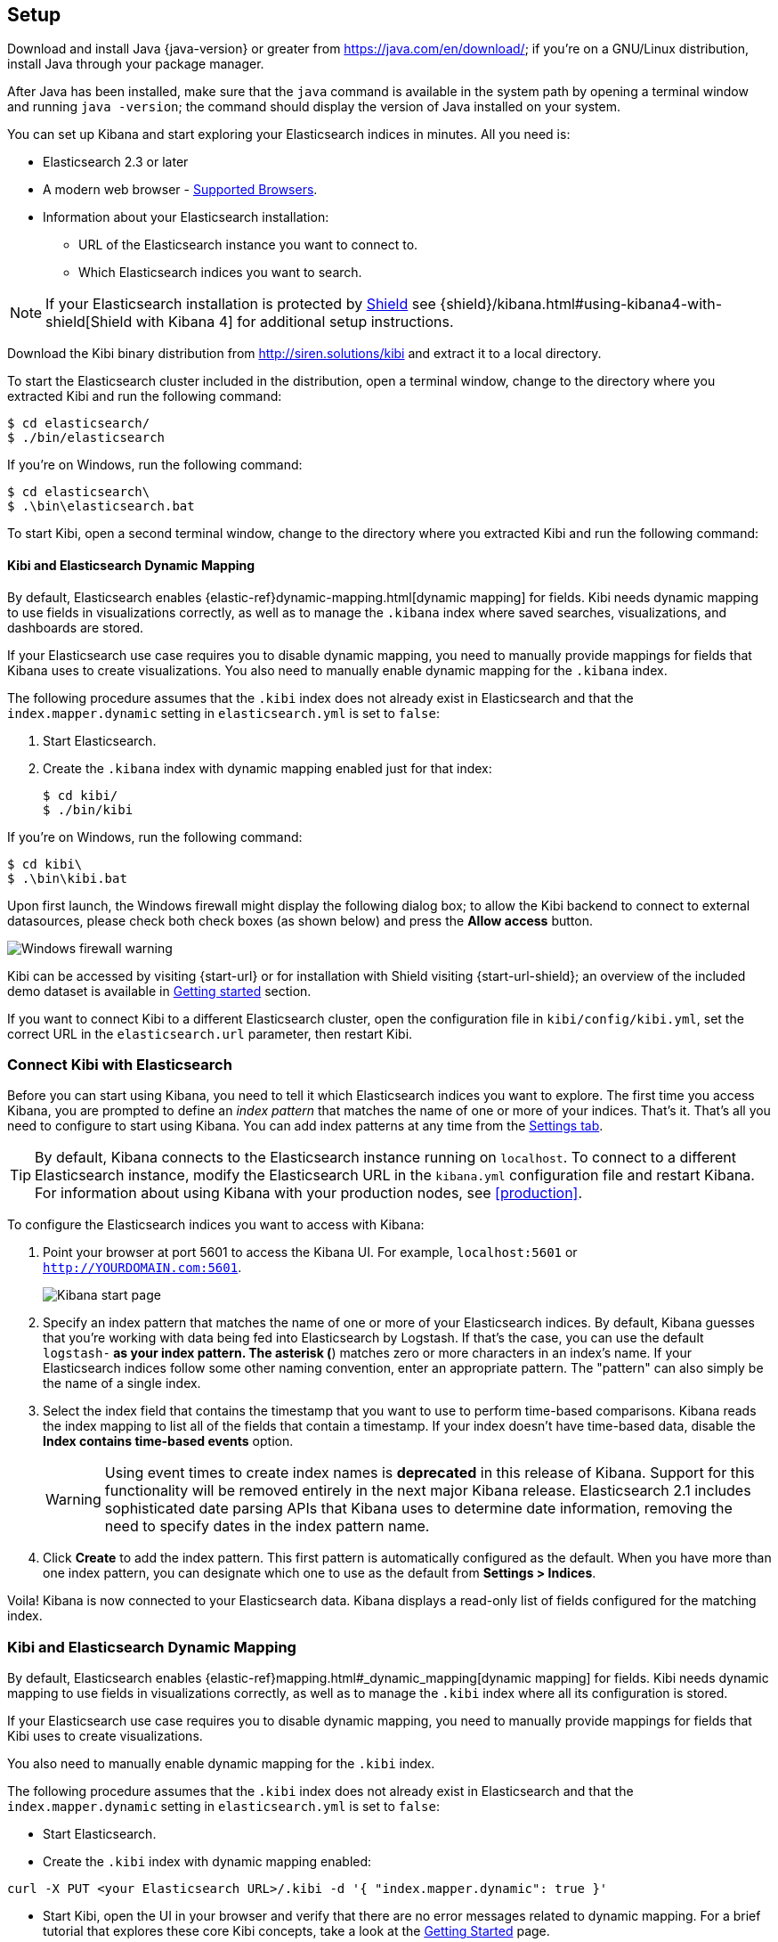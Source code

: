 [[setup]]
== Setup

Download and install Java {java-version} or greater from https://java.com/en/download/; if
you're on a GNU/Linux distribution, install Java through your package manager.

After Java has been installed, make sure that the `java` command is available
in the system path by opening a terminal window and running `java -version`;
the command should display the version of Java installed on your system.

You can set up Kibana and start exploring your Elasticsearch indices in minutes.
All you need is:

* Elasticsearch 2.3 or later
* A modern web browser - http://www.elastic.co/subscriptions/matrix#matrix_browsers[Supported Browsers].
* Information about your Elasticsearch installation:
** URL of the Elasticsearch instance you want to connect to.
** Which Elasticsearch indices you want to search.

NOTE: If your Elasticsearch installation is protected by http://www.elastic.co/overview/shield/[Shield] see
{shield}/kibana.html#using-kibana4-with-shield[Shield with Kibana 4] for additional setup instructions.

Download the Kibi binary distribution from http://siren.solutions/kibi and
extract it to a local directory.

To start the Elasticsearch cluster included in the distribution, open a
terminal window, change to the directory where you extracted Kibi and run
the following command:

[source,shell]
----
$ cd elasticsearch/
$ ./bin/elasticsearch
----

If you're on Windows, run the following command:

[source,shell]
----
$ cd elasticsearch\
$ .\bin\elasticsearch.bat
----

To start Kibi, open a second terminal window, change to the directory where you
extracted Kibi and run the following command:

[float]
[[kibana-dynamic-mapping]]
==== Kibi and Elasticsearch Dynamic Mapping
By default, Elasticsearch enables {elastic-ref}dynamic-mapping.html[dynamic mapping] for fields. Kibi needs dynamic mapping
to use fields in visualizations correctly, as well as to manage the `.kibana` index where saved searches,
visualizations, and dashboards are stored.

If your Elasticsearch use case requires you to disable dynamic mapping, you need to manually provide mappings for
fields that Kibana uses to create visualizations. You also need to manually enable dynamic mapping for the `.kibana`
index.

The following procedure assumes that the `.kibi` index does not already exist in Elasticsearch and that the
`index.mapper.dynamic` setting in `elasticsearch.yml` is set to `false`:

. Start Elasticsearch.
. Create the `.kibana` index with dynamic mapping enabled just for that index:
+
[source,shell]
----
$ cd kibi/
$ ./bin/kibi
----

If you're on Windows, run the following command:

[source,shell]
----
$ cd kibi\
$ .\bin\kibi.bat
----

Upon first launch, the Windows firewall might display the following dialog
box; to allow the Kibi backend to connect to external datasources, please
check both check boxes (as shown below) and press the *Allow access* button.

image::images/node-windows-firewall-warning.png["Windows firewall warning",align="center"]

Kibi can be accessed by visiting {start-url} or for installation with Shield visiting {start-url-shield};
an overview of the included demo dataset is available in
<<getting_started, Getting started>> section.

If you want to connect Kibi to a different Elasticsearch cluster, open
the configuration file in `kibi/config/kibi.yml`, set the correct URL in
the `elasticsearch.url` parameter, then restart Kibi.

[float]
[[connect]]
=== Connect Kibi with Elasticsearch
Before you can start using Kibana, you need to tell it which Elasticsearch indices you want to explore. The first time
you access Kibana, you are prompted to define an _index pattern_ that matches the name of one or more of your indices.
That's it. That's all you need to configure to start using Kibana. You can add index patterns at any time from the
<<settings-create-pattern,Settings tab>>.

TIP: By default, Kibana connects to the Elasticsearch instance running on `localhost`. To connect to a different
Elasticsearch instance, modify the Elasticsearch URL in the `kibana.yml` configuration file and restart Kibana. For
information about using Kibana with your production nodes, see <<production>>.

To configure the Elasticsearch indices you want to access with Kibana:

. Point your browser at port 5601 to access the Kibana UI. For example, `localhost:5601` or `http://YOURDOMAIN.com:5601`.
+
image:images/Start-Page.png[Kibana start page]
+
. Specify an index pattern that matches the name of one or more of your Elasticsearch indices. By default, Kibana
guesses that you're working with data being fed into Elasticsearch by Logstash. If that's the case, you can use the
default `logstash-*` as your index pattern. The asterisk (*) matches zero or more characters in an index's name. If
your Elasticsearch indices follow some other naming convention, enter an appropriate pattern. The "pattern" can also
simply be the name of a single index.
. Select the index field that contains the timestamp that you want to use to perform time-based comparisons. Kibana
reads the index mapping to list all of the fields that contain a timestamp. If your index doesn't have time-based data,
disable the *Index contains time-based events* option.
+
WARNING: Using event times to create index names is *deprecated* in this release of Kibana. Support for this functionality
will be removed entirely in the next major Kibana release. Elasticsearch 2.1 includes sophisticated date parsing APIs that
Kibana uses to determine date information, removing the need to specify dates in the index pattern name.
+
. Click *Create* to add the index pattern. This first pattern is automatically configured as the default.
When you have more than one index pattern, you can designate which one to use as the default from *Settings > Indices*.

Voila! Kibana is now connected to your Elasticsearch data. Kibana displays a read-only list of fields configured for
the matching index.

[float]
[[kibi-dynamic-mapping]]
=== Kibi and Elasticsearch Dynamic Mapping
By default, Elasticsearch enables  {elastic-ref}mapping.html#_dynamic_mapping[dynamic mapping] for fields.
Kibi needs dynamic mapping to use fields in visualizations correctly, as well
as to manage the `.kibi` index where all its configuration is stored.

If your Elasticsearch use case requires you to disable dynamic mapping, you
need to manually provide mappings for fields that Kibi uses to create
visualizations.

You also need to manually enable dynamic mapping for the `.kibi` index.

The following procedure assumes that the `.kibi` index does not already exist
in Elasticsearch and that the `index.mapper.dynamic` setting in
`elasticsearch.yml` is set to `false`:

- Start Elasticsearch.

- Create the `.kibi` index with dynamic mapping enabled:

[source,shell]
curl -X PUT <your Elasticsearch URL>/.kibi -d '{ "index.mapper.dynamic": true }'

- Start Kibi, open the UI in your browser and verify that there are no
error messages related to dynamic mapping.
For a brief tutorial that explores these core Kibi concepts, take a look at the <<getting-started, Getting
Started>> page.
